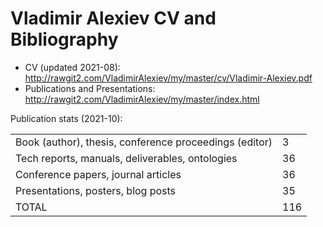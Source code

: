 * Vladimir Alexiev CV and Bibliography

- CV (updated 2021-08): http://rawgit2.com/VladimirAlexiev/my/master/cv/Vladimir-Alexiev.pdf
- Publications and Presentations: http://rawgit2.com/VladimirAlexiev/my/master/index.html

Publication stats (2021-10):

| Book (author), thesis, conference proceedings (editor) |   3 |
| Tech reports, manuals, deliverables, ontologies        |  36 |
| Conference papers, journal articles                    |  36 |
| Presentations, posters, blog posts                     |  35 |
|--------------------------------------------------------|-----|
| TOTAL                                                  | 116 |
